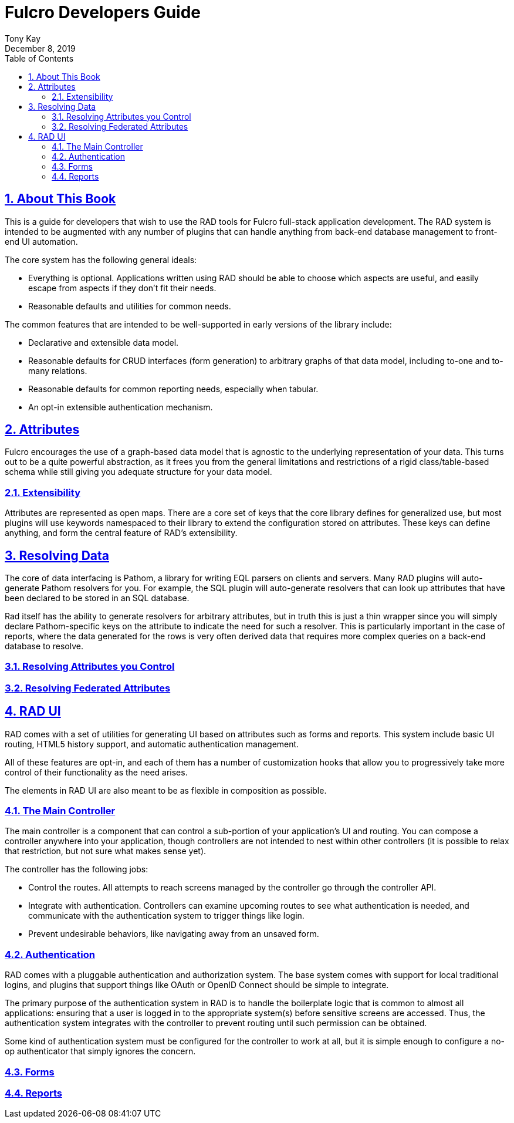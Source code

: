 = Fulcro Developers Guide
:author: Tony Kay
:revdate: December 8, 2019
:lang: en
:encoding: UTF-8
:doctype: book
:source-highlighter: coderay
:source-language: clojure
:toc: left
:toclevels: 2
:sectlinks:
:sectanchors:
:leveloffset: 1
:sectnums:
:imagesdir: /assets/img
:scriptsdir: js
:imagesoutdir: assets/img
:favicon: assets/favicon.ico

ifdef::env-github[]
:tip-caption: :bulb:
:note-caption: :information_source:
:important-caption: :heavy_exclamation_mark:
:caution-caption: :fire:
:warning-caption: :warning:
endif::[]

ifdef::env-github[]
toc::[]
endif::[]

++++
<style>
@media screen {
  button.inspector {
    float: right;
    right: 0px;
    font-size: 10pt;
    margin-bottom: 6px;
    padding: 6px;
    border-radius: 14px;
  }
}
@media print {
  button.inspector {display: none;}
}
.example {
  clear: both;
  margin-left: auto;
  margin-right: auto;
  position: relative;
  min-height: 400px;
  background-color: lightgray;
  border: 3px groove white;
  border-radius: 5px;
  padding: 5px;
}
.narrow.example { width: 50%; }
.wide.example { width: 80%; }
.short.example { min-height: 200px; }
.tall.example { min-height: 800px; }
</style>
++++

= About This Book

This is a guide for developers that wish to use the RAD tools for Fulcro
full-stack application development. The RAD system is intended to be augmented
with any number of plugins that can handle anything from back-end database
management to front-end UI automation.

The core system has the following general ideals:

* Everything is optional. Applications written using RAD should be
able to choose which aspects are useful, and easily escape from aspects
if they don't fit their needs.
* Reasonable defaults and utilities for common needs.

The common features that are intended to be well-supported in early versions
of the library include:

* Declarative and extensible data model.
* Reasonable defaults for CRUD interfaces (form generation) to arbitrary graphs
of that data model, including to-one and to-many relations.
* Reasonable defaults for common reporting needs, especially when tabular.
* An opt-in extensible authentication mechanism.

= Attributes

Fulcro encourages the use of a graph-based data model that is agnostic
to the underlying representation of your data. This turns out to be a quite
powerful abstraction, as it frees you from the general limitations and
restrictions of a rigid class/table-based schema while
still giving you adequate structure for your data model.

== Extensibility

Attributes are represented as open maps. There are a core set of keys that
the core library defines for generalized use, but most plugins will use
keywords namespaced to their library to extend the configuration stored
on attributes. These keys can define anything, and form the central
feature of RAD's extensibility.

= Resolving Data

The core of data interfacing is Pathom, a library for writing EQL parsers on
clients and servers. Many RAD plugins will auto-generate Pathom resolvers for
you. For example, the SQL plugin will auto-generate resolvers that can look
up attributes that have been declared to be stored in an SQL database.

Rad itself has the ability to generate resolvers for arbitrary attributes,
but in truth this is just a thin wrapper since you will simply declare
Pathom-specific keys on the attribute to indicate the need for such a resolver.
This is particularly important in the case of reports, where the data
generated for the rows is very often derived data that requires more
complex queries on a back-end database to resolve.

== Resolving Attributes you Control

== Resolving Federated Attributes

= RAD UI

RAD comes with a set of utilities for generating UI based on
attributes such as forms and reports. This system include basic
UI routing, HTML5 history support, and automatic authentication
management.

All of these features are opt-in, and each of them has a number
of customization hooks that allow you to progressively take more
control of their functionality as the need arises.

The elements in RAD UI are also meant to be as flexible in
composition as possible.

== The Main Controller

The main controller is a component that can control a sub-portion of
your application's UI and routing. You can compose a controller anywhere
into your application, though controllers are not intended to nest within
other controllers (it is possible to relax that restriction, but not sure
what makes sense yet).

The controller has the following jobs:

* Control the routes. All attempts to reach screens managed by the controller
go through the controller API.
* Integrate with authentication. Controllers can examine upcoming routes
to see what authentication is needed, and communicate with the authentication
system to trigger things like login.
* Prevent undesirable behaviors, like navigating away from an unsaved form.

== Authentication

RAD comes with a pluggable authentication and authorization system. The
base system comes with support for local traditional logins, and plugins
that support things like OAuth or OpenID Connect should be simple
to integrate.

The primary purpose of the authentication system in RAD is to handle the
boilerplate logic that is common to almost all applications: ensuring that
a user is logged in to the appropriate system(s) before sensitive screens
are accessed.  Thus, the authentication system integrates with the
controller to prevent routing until such permission can be obtained.

Some kind of authentication system must be configured for the controller
to work at all, but it is simple enough to configure a no-op authenticator
that simply ignores the concern.

== Forms

== Reports

